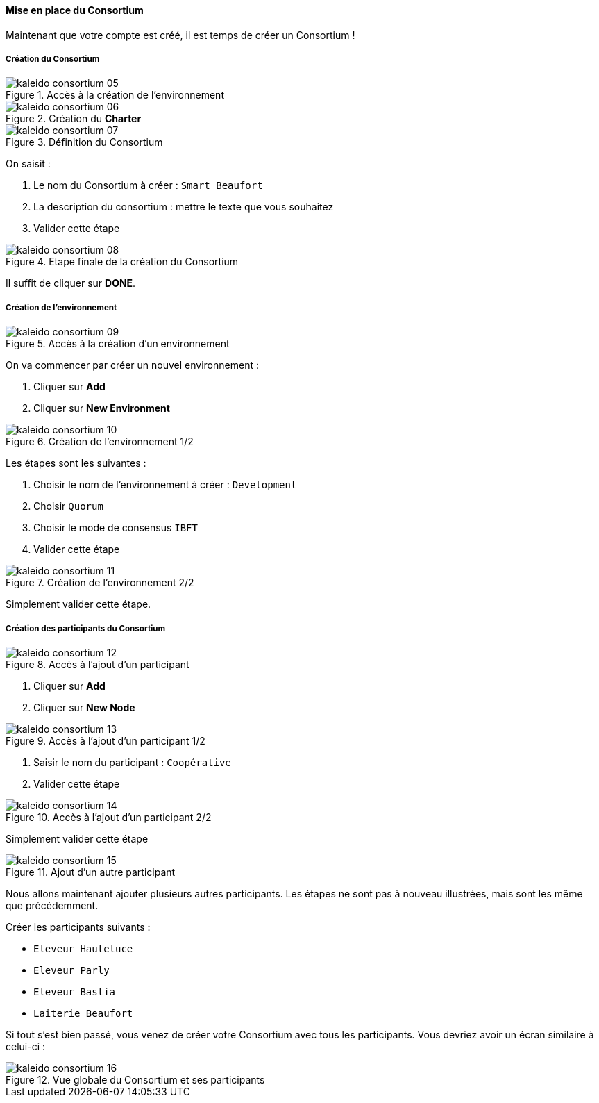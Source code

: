 ==== Mise en place du Consortium
ifndef::chapter-img[:chapter-img: ./img]

Maintenant que votre compte est créé, il est temps de créer un Consortium !

===== Création du Consortium

.Accès à la création de l'environnement
image::{chapter-img}/kaleido-consortium-05.png[align=center, title-align=center]

.Création du *Charter*
image::{chapter-img}/kaleido-consortium-06.png[align=center, title-align=center, scaledwidth=40%]

.Définition du Consortium
image::{chapter-img}/kaleido-consortium-07.png[align=center, title-align=center, scaledwidth=80%]

On saisit :

. Le nom du Consortium à créer : ```Smart Beaufort```
. La description du consortium : mettre le texte que vous souhaitez
. Valider cette étape

.Etape finale de la création du Consortium
image::{chapter-img}/kaleido-consortium-08.png[align=center, title-align=center]

Il suffit de cliquer sur *DONE*.

===== Création de l'environnement

.Accès à la création d'un environnement
image::{chapter-img}/kaleido-consortium-09.png[align=center, title-align=center]

On va commencer par créer un nouvel environnement :

. Cliquer sur *Add*
. Cliquer sur *New Environment*

.Création de l'environnement 1/2
image::{chapter-img}/kaleido-consortium-10.png[align=center, title-align=center]

Les étapes sont les suivantes :

. Choisir le nom de l'environnement à créer : ```Development```
. Choisir ```Quorum```
. Choisir le mode de consensus ```IBFT```
. Valider cette étape

.Création de l'environnement 2/2
image::{chapter-img}/kaleido-consortium-11.png[align=center, title-align=center]

Simplement valider cette étape.

===== Création des participants du Consortium

.Accès à l'ajout d'un participant
image::{chapter-img}/kaleido-consortium-12.png[align=center, title-align=center]

. Cliquer sur *Add*
. Cliquer sur *New Node*

.Accès à l'ajout d'un participant 1/2
image::{chapter-img}/kaleido-consortium-13.png[align=center, title-align=center]

. Saisir le nom du participant : ```Coopérative```
. Valider cette étape

.Accès à l'ajout d'un participant 2/2
image::{chapter-img}/kaleido-consortium-14.png[align=center, title-align=center]

Simplement valider cette étape

.Ajout d'un autre participant
image::{chapter-img}/kaleido-consortium-15.png[align=center, title-align=center]

Nous allons maintenant ajouter plusieurs autres participants. Les étapes ne sont
pas à nouveau illustrées, mais sont les même que précédemment.

Créer les participants suivants :

* ```Eleveur Hauteluce```
* ```Eleveur Parly```
* ```Eleveur Bastia```
* ```Laiterie Beaufort```

Si tout s'est bien passé, vous venez de créer votre Consortium avec tous les
participants. Vous devriez avoir un écran similaire à celui-ci :

.Vue globale du Consortium et ses participants
image::{chapter-img}/kaleido-consortium-16.png[align=center, title-align=center]
